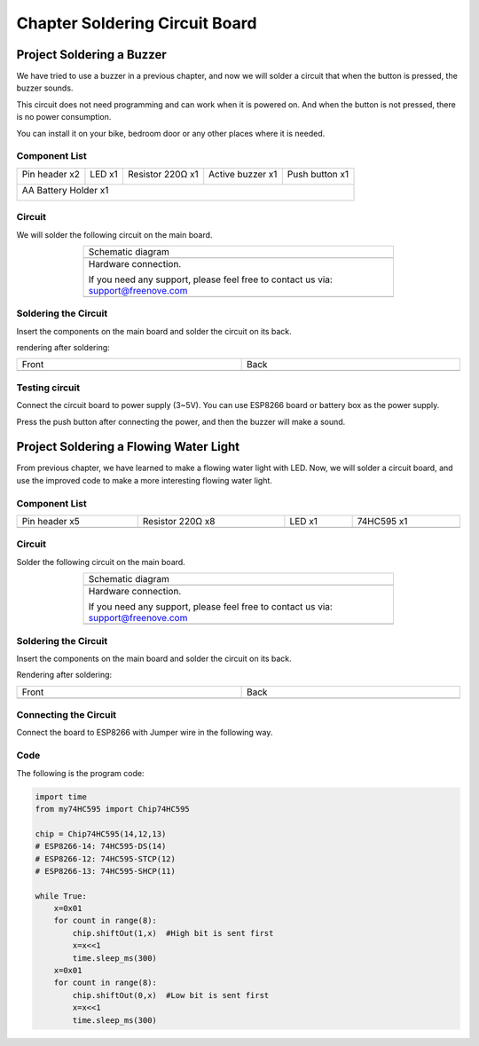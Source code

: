 ##############################################################################
Chapter Soldering Circuit Board
##############################################################################

Project Soldering a Buzzer
***************************************

We have tried to use a buzzer in a previous chapter, and now we will solder a circuit that when the button is pressed, the buzzer sounds.

This circuit does not need programming and can work when it is powered on. And when the button is not pressed, there is no power consumption.

You can install it on your bike, bedroom door or any other places where it is needed.

Component List
===============================

+----------------------+----------------+------------------+------------------+----------------+
| Pin header x2        | LED x1         | Resistor 220Ω x1 | Active buzzer x1 | Push button x1 |
|                      |                |                  |                  |                |
| |Chapter33_00|       | |Chapter33_01| | |Chapter33_02|   | |Chapter33_03|   | |Chapter33_04| |
+----------------------+----------------+------------------+------------------+----------------+
| AA Battery Holder x1                                                                         |
|                                                                                              |
| |Chapter33_05|                                                                               |
+----------------------------------------------------------------------------------------------+

.. |Chapter33_00| image:: ../_static/imgs/33_Soldering_Circuit_Board/Chapter33_00.png
.. |Chapter33_01| image:: ../_static/imgs/33_Soldering_Circuit_Board/Chapter33_01.png
.. |Chapter33_02| image:: ../_static/imgs/33_Soldering_Circuit_Board/Chapter33_02.png
.. |Chapter33_03| image:: ../_static/imgs/33_Soldering_Circuit_Board/Chapter33_03.png
.. |Chapter33_04| image:: ../_static/imgs/33_Soldering_Circuit_Board/Chapter33_04.png
.. |Chapter33_05| image:: ../_static/imgs/33_Soldering_Circuit_Board/Chapter33_05.png

Circuit
===============================

We will solder the following circuit on the main board.

.. list-table:: 
   :width: 70%
   :align: center

   * -  Schematic diagram
   * -  |Chapter33_06|
   * -  Hardware connection. 
    
        If you need any support, please feel free to contact us via: support@freenove.com
   
   * -  |Chapter33_07|

.. |Chapter33_06| image:: ../_static/imgs/33_Soldering_Circuit_Board/Chapter33_06.png
.. |Chapter33_07| image:: ../_static/imgs/33_Soldering_Circuit_Board/Chapter33_07.png

Soldering the Circuit 
================================

Insert the components on the main board and solder the circuit on its back.

.. image:: ../_static/imgs/33_Soldering_Circuit_Board/Chapter33_08.png
    :align: center

rendering after soldering:

.. list-table:: 
   :width: 100%
   :align: center

   * -  Front
     -  Back
   * -  |Chapter33_09|
     -  |Chapter33_10|

.. |Chapter33_09| image:: ../_static/imgs/33_Soldering_Circuit_Board/Chapter33_09.png
.. |Chapter33_10| image:: ../_static/imgs/33_Soldering_Circuit_Board/Chapter33_10.png

Testing circuit
==============================

Connect the circuit board to power supply (3~5V). You can use ESP8266 board or battery box as the power supply.

.. image:: ../_static/imgs/33_Soldering_Circuit_Board/Chapter33_11.png
    :align: center

Press the push button after connecting the power, and then the buzzer will make a sound.

Project Soldering a Flowing Water Light
******************************************************

From previous chapter, we have learned to make a flowing water light with LED. Now, we will solder a circuit board, and use the improved code to make a more interesting flowing water light.

Component List
===============================

.. list-table:: 
   :width: 100%
   :align: center

   * -  Pin header x5
     -  Resistor 220Ω x8
     -  LED x1 
     -  74HC595 x1
   
   * -  |Chapter33_12|
     -  |Chapter33_13|
     -  |Chapter33_14|
     -  |Chapter33_15|

.. |Chapter33_12| image:: ../_static/imgs/33_Soldering_Circuit_Board/Chapter33_12.png
.. |Chapter33_13| image:: ../_static/imgs/33_Soldering_Circuit_Board/Chapter33_13.png
.. |Chapter33_14| image:: ../_static/imgs/33_Soldering_Circuit_Board/Chapter33_14.png
.. |Chapter33_15| image:: ../_static/imgs/33_Soldering_Circuit_Board/Chapter33_15.png

Circuit
============================

Solder the following circuit on the main board.

.. list-table:: 
   :width: 70%
   :align: center

   * -  Schematic diagram
   * -  |Chapter33_16|
   * -  Hardware connection. 
    
        If you need any support, please feel free to contact us via: support@freenove.com
   
   * -  |Chapter33_17|

.. |Chapter33_16| image:: ../_static/imgs/33_Soldering_Circuit_Board/Chapter33_16.png
.. |Chapter33_17| image:: ../_static/imgs/33_Soldering_Circuit_Board/Chapter33_17.png

Soldering the Circuit 
===============================

Insert the components on the main board and solder the circuit on its back.

.. image:: ../_static/imgs/33_Soldering_Circuit_Board/Chapter33_18.png
    :align: center

Rendering after soldering:

.. list-table:: 
   :width: 100%
   :align: center

   * -  Front
     -  Back
   * -  |Chapter33_19|
     -  |Chapter33_20|

.. |Chapter33_19| image:: ../_static/imgs/33_Soldering_Circuit_Board/Chapter33_19.png
.. |Chapter33_20| image:: ../_static/imgs/33_Soldering_Circuit_Board/Chapter33_20.png

Connecting the Circuit
============================

Connect the board to ESP8266 with Jumper wire in the following way.

.. image:: ../_static/imgs/33_Soldering_Circuit_Board/Chapter33_21.png
    :align: center

Code
==========================

The following is the program code:

.. code-block:: python

    import time
    from my74HC595 import Chip74HC595

    chip = Chip74HC595(14,12,13)
    # ESP8266-14: 74HC595-DS(14)
    # ESP8266-12: 74HC595-STCP(12)
    # ESP8266-13: 74HC595-SHCP(11)

    while True:
        x=0x01
        for count in range(8):
            chip.shiftOut(1,x)  #High bit is sent first
            x=x<<1
            time.sleep_ms(300)  
        x=0x01
        for count in range(8):
            chip.shiftOut(0,x)  #Low bit is sent first
            x=x<<1
            time.sleep_ms(300)